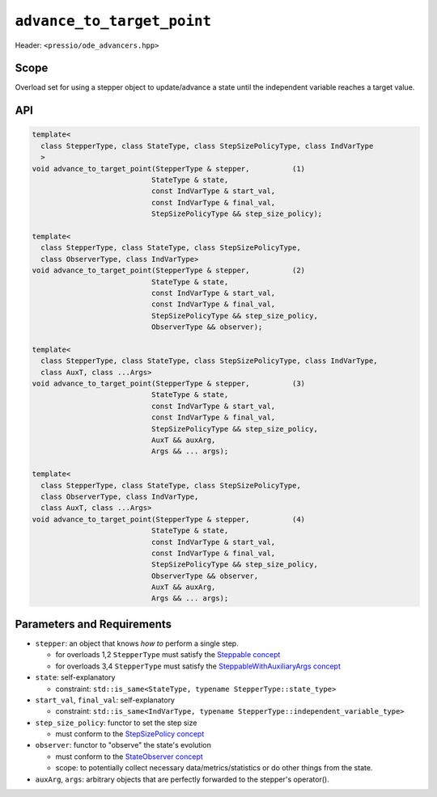 .. role:: raw-html-m2r(raw)
   :format: html

``advance_to_target_point``
===========================

Header: ``<pressio/ode_advancers.hpp>``


Scope
-----

Overload set for using a stepper object to update/advance a state
until the independent variable reaches a target value.

API
---

.. code-block:: cpp

   template<
     class StepperType, class StateType, class StepSizePolicyType, class IndVarType
     >
   void advance_to_target_point(StepperType & stepper,          (1)
			       StateType & state,
			       const IndVarType & start_val,
			       const IndVarType & final_val,
			       StepSizePolicyType && step_size_policy);

   template<
     class StepperType, class StateType, class StepSizePolicyType,
     class ObserverType, class IndVarType>
   void advance_to_target_point(StepperType & stepper,          (2)
			       StateType & state,
			       const IndVarType & start_val,
			       const IndVarType & final_val,
			       StepSizePolicyType && step_size_policy,
			       ObserverType && observer);

   template<
     class StepperType, class StateType, class StepSizePolicyType, class IndVarType,
     class AuxT, class ...Args>
   void advance_to_target_point(StepperType & stepper,          (3)
			       StateType & state,
			       const IndVarType & start_val,
			       const IndVarType & final_val,
			       StepSizePolicyType && step_size_policy,
			       AuxT && auxArg,
			       Args && ... args);

   template<
     class StepperType, class StateType, class StepSizePolicyType,
     class ObserverType, class IndVarType,
     class AuxT, class ...Args>
   void advance_to_target_point(StepperType & stepper,          (4)
			       StateType & state,
			       const IndVarType & start_val,
			       const IndVarType & final_val,
			       StepSizePolicyType && step_size_policy,
			       ObserverType && observer,
			       AuxT && auxArg,
			       Args && ... args);

Parameters and Requirements
---------------------------

* ``stepper``: an object that knows *how to* perform a single step.

  - for overloads 1,2 ``StepperType`` must satisfy the `Steppable concept <ode_concepts/c6.html>`_

  - for overloads 3,4 ``StepperType`` must satisfy the `SteppableWithAuxiliaryArgs concept <ode_concepts/c7.html>`_

* ``state``: self-explanatory

  - constraint: ``std::is_same<StateType, typename StepperType::state_type>``

* ``start_val``, ``final_val``: self-explanatory

  - constraint: ``std::is_same<IndVarType, typename StepperType::independent_variable_type>``

* ``step_size_policy``: functor to set the step size

  - must conform to the `StepSizePolicy concept <ode_concepts/c8.html>`_

* ``observer``: functor to "observe" the state's evolution

  - must conform to the `StateObserver concept <ode_concepts/c10.html>`_

  - scope: to potentially collect necessary data/metrics/statistics or
    do other things from the state.

* ``auxArg``, ``args``: arbitrary objects that are perfectly forwarded to the stepper's operator().
